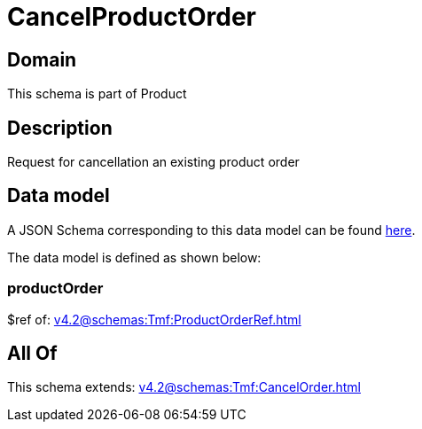 = CancelProductOrder

[#domain]
== Domain

This schema is part of Product

[#description]
== Description

Request for cancellation an existing product order


[#data_model]
== Data model

A JSON Schema corresponding to this data model can be found https://tmforum.org[here].

The data model is defined as shown below:


=== productOrder
$ref of: xref:v4.2@schemas:Tmf:ProductOrderRef.adoc[]


[#all_of]
== All Of

This schema extends: xref:v4.2@schemas:Tmf:CancelOrder.adoc[]
